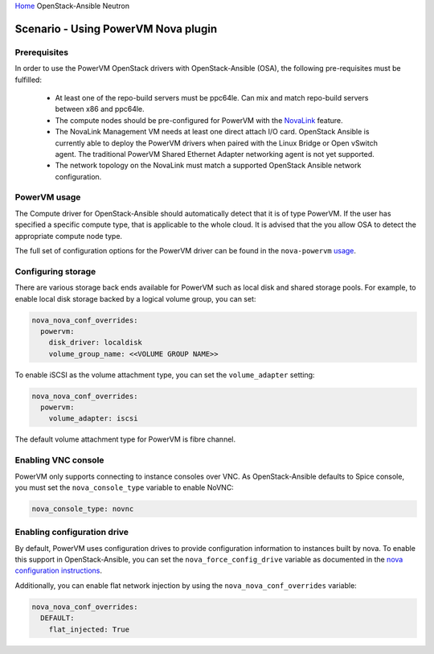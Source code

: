 `Home <index.html>`_ OpenStack-Ansible Neutron

=====================================
Scenario - Using PowerVM Nova plugin
=====================================

Prerequisites
~~~~~~~~~~~~~

In order to use the PowerVM OpenStack drivers with OpenStack-Ansible (OSA), the
following pre-requisites must be fulfilled:

 - At least one of the repo-build servers must be ppc64le. Can mix and match
   repo-build servers between x86 and ppc64le.

 - The compute nodes should be pre-configured for PowerVM with the NovaLink_
   feature.

 - The NovaLink Management VM needs at least one direct attach I/O card.
   OpenStack Ansible is currently able to deploy the PowerVM drivers when
   paired with the Linux Bridge or Open vSwitch agent. The traditional PowerVM
   Shared Ethernet Adapter networking agent is not yet supported.

 - The network topology on the NovaLink must match a supported OpenStack
   Ansible network configuration.

.. _NovaLink: http://www.ibm.com/support/knowledgecenter/POWER8/p8eig/p8eig_kickoff.htm?cp=POWER8


PowerVM usage
~~~~~~~~~~~~~

The Compute driver for OpenStack-Ansible should automatically detect that it
is of type PowerVM. If the user has specified a specific compute type, that
is applicable to the whole cloud. It is advised that the you allow OSA to
detect the appropriate compute node type.

The full set of configuration options for the PowerVM driver can be
found in the ``nova-powervm`` usage_.

.. _usage: http://nova-powervm.readthedocs.io/en/latest/devref/usage.html


Configuring storage
~~~~~~~~~~~~~~~~~~~

There are various storage back ends available for PowerVM such as local disk
and shared storage pools. For example, to enable local disk storage backed by
a logical volume group, you can set:

.. code-block:: yaml

    nova_nova_conf_overrides:
      powervm:
        disk_driver: localdisk
        volume_group_name: <<VOLUME GROUP NAME>>

To enable iSCSI as the volume attachment type, you can set the
``volume_adapter`` setting:

.. code-block:: yaml

    nova_nova_conf_overrides:
      powervm:
        volume_adapter: iscsi

The default volume attachment type for PowerVM is fibre channel.

Enabling VNC console
~~~~~~~~~~~~~~~~~~~~

PowerVM only supports connecting to instance consoles over VNC. As
OpenStack-Ansible defaults to Spice console, you must set the
``nova_console_type`` variable to enable NoVNC:

.. code-block:: yaml

    nova_console_type: novnc


Enabling configuration drive
~~~~~~~~~~~~~~~~~~~~~~~~~~~~

By default, PowerVM uses configuration drives to provide configuration
information to instances built by nova. To enable this support in
OpenStack-Ansible, you can set the ``nova_force_config_drive``
variable as documented in the `nova configuration instructions`_.

.. _nova configuration instructions: ./configure-nova.html#config-drive

Additionally, you can enable flat network injection by using the
``nova_nova_conf_overrides`` variable:

.. code-block:: yaml

    nova_nova_conf_overrides:
      DEFAULT:
        flat_injected: True
